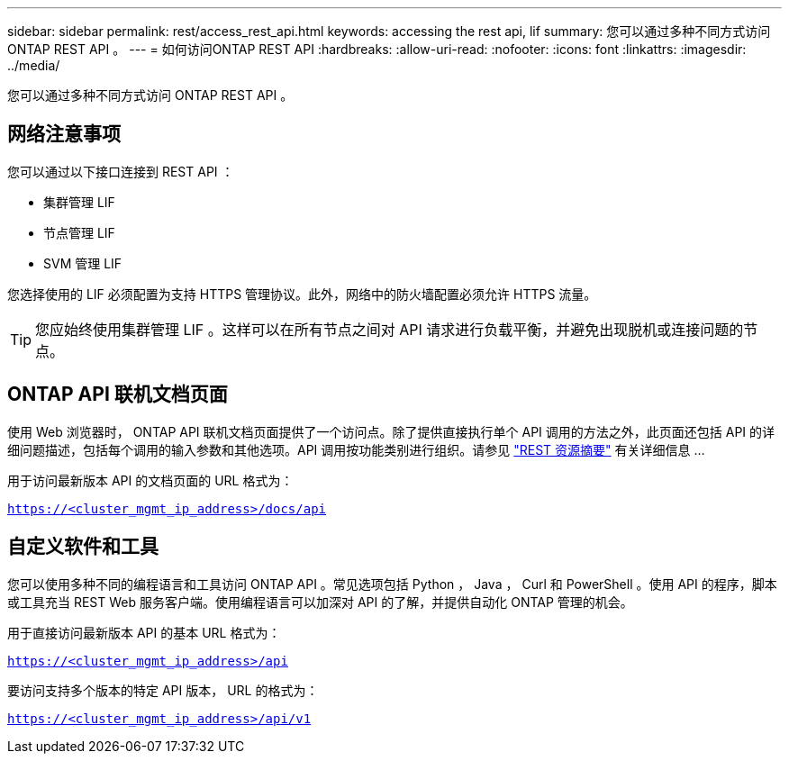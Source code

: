 ---
sidebar: sidebar 
permalink: rest/access_rest_api.html 
keywords: accessing the rest api, lif 
summary: 您可以通过多种不同方式访问 ONTAP REST API 。 
---
= 如何访问ONTAP REST API
:hardbreaks:
:allow-uri-read: 
:nofooter: 
:icons: font
:linkattrs: 
:imagesdir: ../media/


[role="lead"]
您可以通过多种不同方式访问 ONTAP REST API 。



== 网络注意事项

您可以通过以下接口连接到 REST API ：

* 集群管理 LIF
* 节点管理 LIF
* SVM 管理 LIF


您选择使用的 LIF 必须配置为支持 HTTPS 管理协议。此外，网络中的防火墙配置必须允许 HTTPS 流量。


TIP: 您应始终使用集群管理 LIF 。这样可以在所有节点之间对 API 请求进行负载平衡，并避免出现脱机或连接问题的节点。



== ONTAP API 联机文档页面

使用 Web 浏览器时， ONTAP API 联机文档页面提供了一个访问点。除了提供直接执行单个 API 调用的方法之外，此页面还包括 API 的详细问题描述，包括每个调用的输入参数和其他选项。API 调用按功能类别进行组织。请参见 link:../resources/overview_categories.html["REST 资源摘要"] 有关详细信息 ...

用于访问最新版本 API 的文档页面的 URL 格式为：

`https://<cluster_mgmt_ip_address>/docs/api`



== 自定义软件和工具

您可以使用多种不同的编程语言和工具访问 ONTAP API 。常见选项包括 Python ， Java ， Curl 和 PowerShell 。使用 API 的程序，脚本或工具充当 REST Web 服务客户端。使用编程语言可以加深对 API 的了解，并提供自动化 ONTAP 管理的机会。

用于直接访问最新版本 API 的基本 URL 格式为：

`https://<cluster_mgmt_ip_address>/api`

要访问支持多个版本的特定 API 版本， URL 的格式为：

`https://<cluster_mgmt_ip_address>/api/v1`

